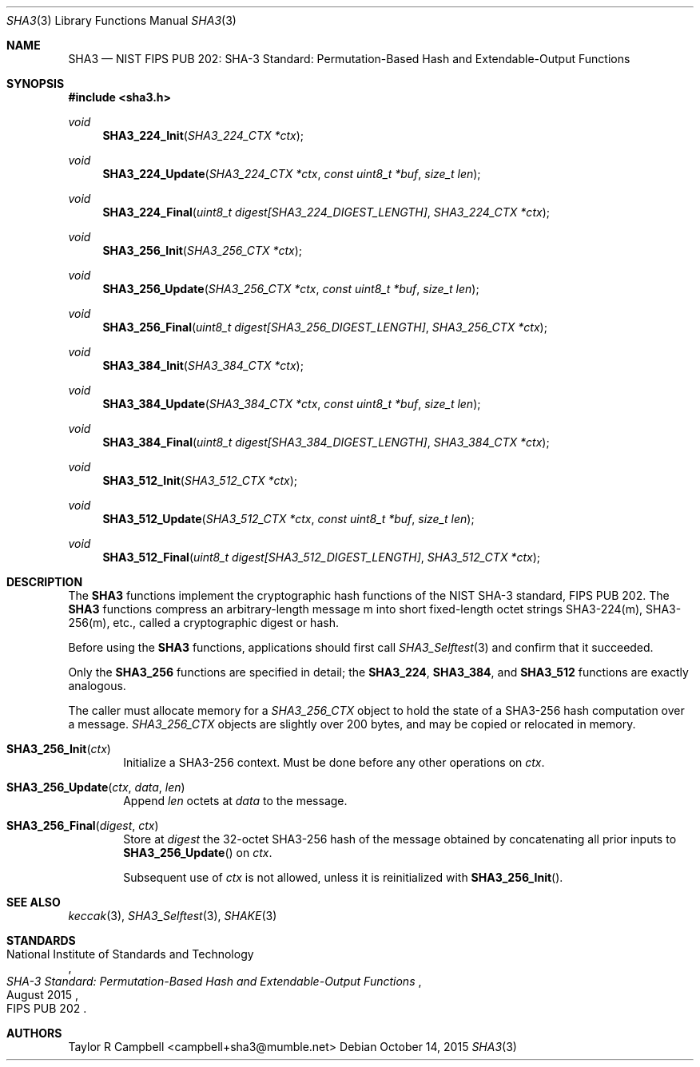.\" $NetBSD$
.\"
.\" Copyright (c) 2015 Taylor R. Campbell
.\" All rights reserved.
.\"
.\" Redistribution and use in source and binary forms, with or without
.\" modification, are permitted provided that the following conditions
.\" are met:
.\" 1. Redistributions of source code must retain the above copyright
.\"    notice, this list of conditions and the following disclaimer.
.\" 2. Redistributions in binary form must reproduce the above copyright
.\"    notice, this list of conditions and the following disclaimer in the
.\"    documentation and/or other materials provided with the distribution.
.\"
.\" THIS SOFTWARE IS PROVIDED BY THE AUTHOR AND CONTRIBUTORS ``AS IS'' AND
.\" ANY EXPRESS OR IMPLIED WARRANTIES, INCLUDING, BUT NOT LIMITED TO, THE
.\" IMPLIED WARRANTIES OF MERCHANTABILITY AND FITNESS FOR A PARTICULAR PURPOSE
.\" ARE DISCLAIMED.  IN NO EVENT SHALL THE AUTHOR OR CONTRIBUTORS BE LIABLE
.\" FOR ANY DIRECT, INDIRECT, INCIDENTAL, SPECIAL, EXEMPLARY, OR CONSEQUENTIAL
.\" DAMAGES (INCLUDING, BUT NOT LIMITED TO, PROCUREMENT OF SUBSTITUTE GOODS
.\" OR SERVICES; LOSS OF USE, DATA, OR PROFITS; OR BUSINESS INTERRUPTION)
.\" HOWEVER CAUSED AND ON ANY THEORY OF LIABILITY, WHETHER IN CONTRACT, STRICT
.\" LIABILITY, OR TORT (INCLUDING NEGLIGENCE OR OTHERWISE) ARISING IN ANY WAY
.\" OUT OF THE USE OF THIS SOFTWARE, EVEN IF ADVISED OF THE POSSIBILITY OF
.\" SUCH DAMAGE.
.\"
.Dd October 14, 2015
.Dt SHA3 3
.Os
.Sh NAME
.Nm SHA3
.Nd NIST FIPS PUB 202: SHA-3 Standard: Permutation-Based Hash and Extendable-Output Functions
.Sh SYNOPSIS
.In sha3.h
.Ft void
.Fn SHA3_224_Init "SHA3_224_CTX *ctx"
.Ft void
.Fn SHA3_224_Update "SHA3_224_CTX *ctx" "const uint8_t *buf" "size_t len"
.Ft void
.Fn SHA3_224_Final "uint8_t digest[SHA3_224_DIGEST_LENGTH]" "SHA3_224_CTX *ctx"
.Ft void
.Fn SHA3_256_Init "SHA3_256_CTX *ctx"
.Ft void
.Fn SHA3_256_Update "SHA3_256_CTX *ctx" "const uint8_t *buf" "size_t len"
.Ft void
.Fn SHA3_256_Final "uint8_t digest[SHA3_256_DIGEST_LENGTH]" "SHA3_256_CTX *ctx"
.Ft void
.Fn SHA3_384_Init "SHA3_384_CTX *ctx"
.Ft void
.Fn SHA3_384_Update "SHA3_384_CTX *ctx" "const uint8_t *buf" "size_t len"
.Ft void
.Fn SHA3_384_Final "uint8_t digest[SHA3_384_DIGEST_LENGTH]" "SHA3_384_CTX *ctx"
.Ft void
.Fn SHA3_512_Init "SHA3_512_CTX *ctx"
.Ft void
.Fn SHA3_512_Update "SHA3_512_CTX *ctx" "const uint8_t *buf" "size_t len"
.Ft void
.Fn SHA3_512_Final "uint8_t digest[SHA3_512_DIGEST_LENGTH]" "SHA3_512_CTX *ctx"
.Sh DESCRIPTION
The
.Nm
functions implement the cryptographic hash functions of the NIST SHA-3
standard, FIPS PUB 202.
The
.Nm
functions compress an arbitrary-length message m into short
fixed-length octet strings SHA3-224(m), SHA3-256(m), etc., called a
cryptographic digest or hash.
.Pp
Before using the
.Nm
functions, applications should first call
.Xr SHA3_Selftest 3
and confirm that it succeeded.
.Pp
Only the
.Nm SHA3_256
functions are specified in detail; the
.Nm SHA3_224 ,
.Nm SHA3_384 ,
and
.Nm SHA3_512
functions are exactly analogous.
.Pp
The caller must allocate memory for a
.Vt SHA3_256_CTX
object to hold the state of a SHA3-256 hash computation over a
message.
.Vt SHA3_256_CTX
objects are slightly over 200 bytes, and may be copied or relocated in
memory.
.Bl -tag -width abcd
.It Fn SHA3_256_Init "ctx"
Initialize a SHA3-256 context.
Must be done before any other operations on
.Fa ctx .
.It Fn SHA3_256_Update "ctx" "data" "len"
Append
.Fa len
octets at
.Fa data
to the message.
.It Fn SHA3_256_Final "digest" "ctx"
Store at
.Fa digest
the 32-octet SHA3-256 hash of the message obtained by concatenating
all prior inputs to
.Fn SHA3_256_Update
on
.Fa ctx .
.Pp
Subsequent use of
.Fa ctx
is not allowed, unless it is reinitialized with
.Fn SHA3_256_Init .
.El
.Sh SEE ALSO
.Xr keccak 3 ,
.Xr SHA3_Selftest 3 ,
.Xr SHAKE 3
.Sh STANDARDS
.Rs
.%A National Institute of Standards and Technology
.%T SHA-3 Standard: Permutation-Based Hash and Extendable-Output Functions
.%O FIPS PUB 202
.%D August 2015
.Re
.Sh AUTHORS
.An Taylor R Campbell Aq campbell+sha3@mumble.net
